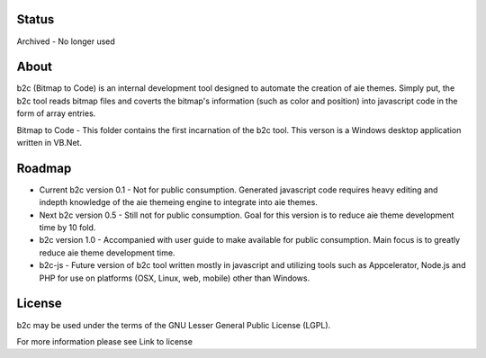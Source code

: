 Status
=====
Archived - No longer used

About
=====

b2c (Bitmap to Code) is an internal development tool designed to automate the creation of aie themes. Simply put, the b2c tool reads bitmap files and coverts the bitmap's information (such as color and position) into javascript code in the form of array entries.

Bitmap to Code - This folder contains the first incarnation of the b2c tool. This verson is a Windows desktop application written in VB.Net.


Roadmap
=======

* Current b2c version 0.1 - Not for public consumption. Generated javascript code requires heavy editing and indepth knowledge of the aie themeing engine to integrate into aie themes.

* Next b2c version 0.5 - Still not for public consumption. Goal for this version is to reduce aie theme development time by 10 fold.

* b2c version 1.0 - Accompanied with user guide to make available for public consumption. Main focus is to greatly reduce aie theme development time.

* b2c-js - Future version of b2c tool written mostly in javascript and utilizing tools such as Appcelerator, Node.js and PHP for use on platforms (OSX, Linux, web, mobile) other than Windows.   


License
=======

b2c may be used under the terms of the GNU Lesser General
Public License (LGPL).

For more information please see Link to license
